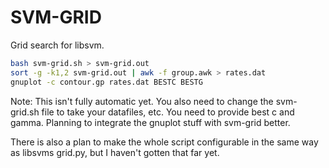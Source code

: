 * SVM-GRID

  Grid search for libsvm.


  #+BEGIN_SRC sh
    bash svm-grid.sh > svm-grid.out
    sort -g -k1,2 svm-grid.out | awk -f group.awk > rates.dat
    gnuplot -c contour.gp rates.dat BESTC BESTG
  #+END_SRC

  Note: This isn't fully automatic yet. You also need to change the
  svm-grid.sh file to take your datafiles, etc. You need to provide
  best c and gamma. Planning to integrate the gnuplot stuff with
  svm-grid better.

  There is also a plan to make the whole script configurable in the
  same way as libsvms grid.py, but I haven't gotten that far yet.

